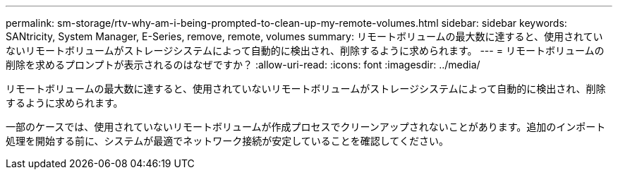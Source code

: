 ---
permalink: sm-storage/rtv-why-am-i-being-prompted-to-clean-up-my-remote-volumes.html 
sidebar: sidebar 
keywords: SANtricity, System Manager, E-Series, remove, remote, volumes 
summary: リモートボリュームの最大数に達すると、使用されていないリモートボリュームがストレージシステムによって自動的に検出され、削除するように求められます。 
---
= リモートボリュームの削除を求めるプロンプトが表示されるのはなぜですか？
:allow-uri-read: 
:icons: font
:imagesdir: ../media/


[role="lead"]
リモートボリュームの最大数に達すると、使用されていないリモートボリュームがストレージシステムによって自動的に検出され、削除するように求められます。

一部のケースでは、使用されていないリモートボリュームが作成プロセスでクリーンアップされないことがあります。追加のインポート処理を開始する前に、システムが最適でネットワーク接続が安定していることを確認してください。
